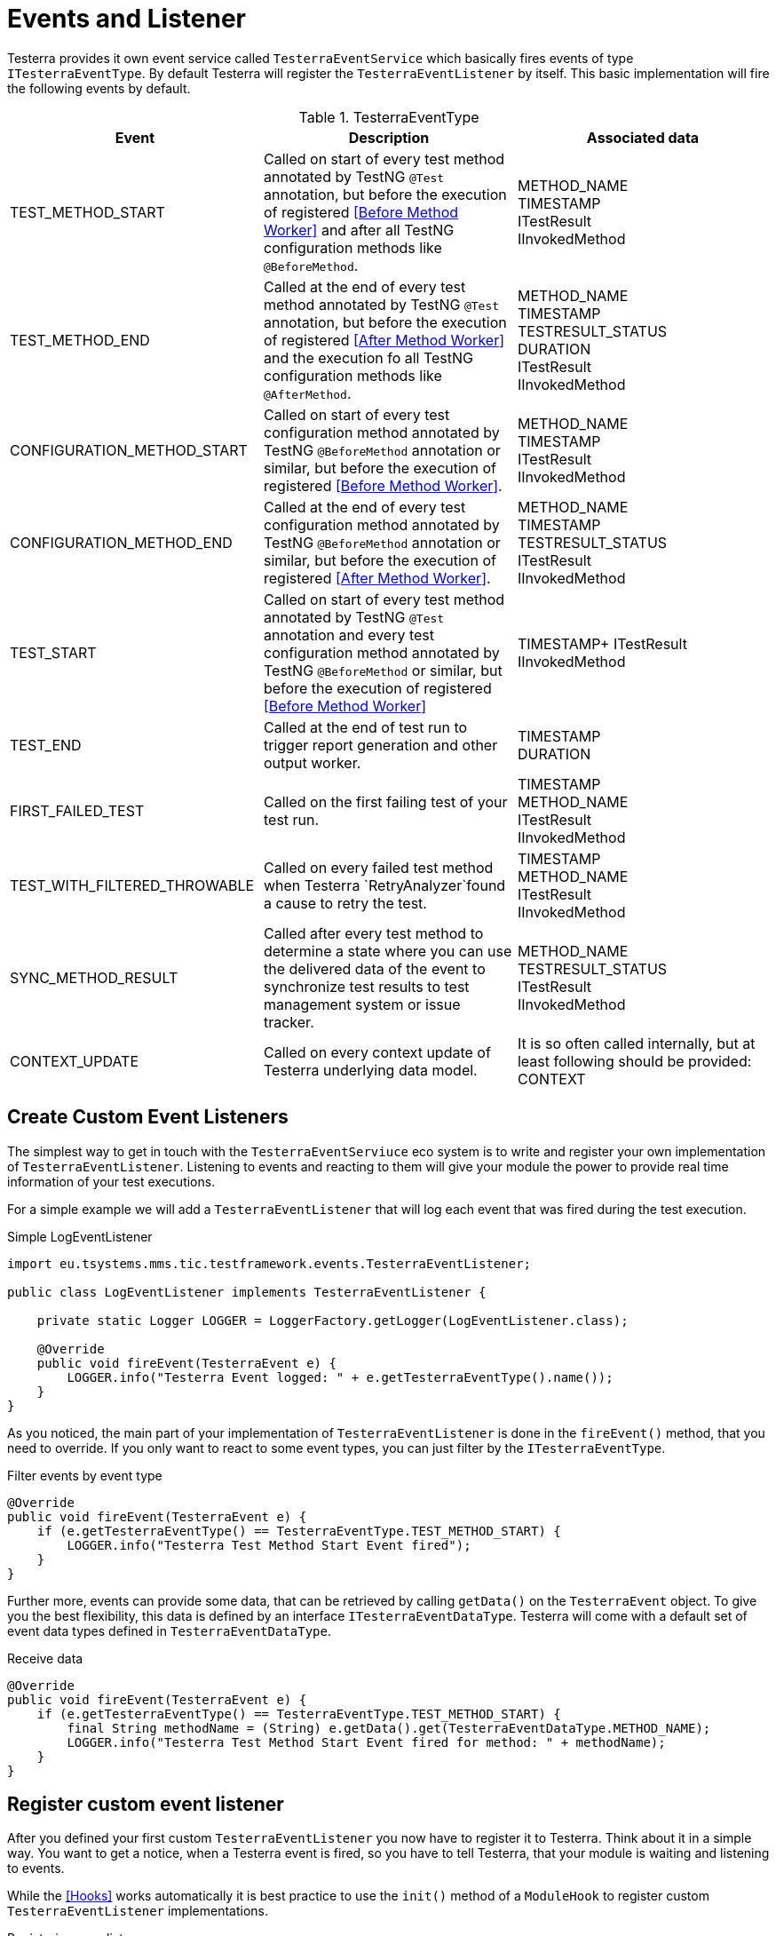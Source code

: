 = Events and Listener

Testerra provides it own event service called `TesterraEventService` which basically fires events of type `ITesterraEventType`.
By default Testerra will register the `TesterraEventListener` by itself.
This basic implementation will fire the following events by default.

.TesterraEventType
|===
|Event |Description |Associated data

|TEST_METHOD_START
|Called on start of every test method annotated by TestNG `@Test` annotation, but before the execution of registered <<Before Method Worker>> and after all TestNG configuration methods like `@BeforeMethod`.
|METHOD_NAME +
TIMESTAMP +
ITestResult +
IInvokedMethod

|TEST_METHOD_END
|Called at the end of every test method annotated by TestNG `@Test` annotation, but before the execution of registered <<After Method Worker>> and the execution fo all TestNG configuration methods like `@AfterMethod`.
|METHOD_NAME +
TIMESTAMP +
TESTRESULT_STATUS +
DURATION +
ITestResult +
IInvokedMethod

|CONFIGURATION_METHOD_START
|Called on start of every test configuration method annotated by TestNG `@BeforeMethod` annotation or similar, but before the execution of registered <<Before Method Worker>>.
|METHOD_NAME +
TIMESTAMP +
ITestResult +
IInvokedMethod

|CONFIGURATION_METHOD_END
|Called at the end of every test configuration method annotated by TestNG `@BeforeMethod` annotation or similar, but before the execution of registered <<After Method Worker>>.
|METHOD_NAME +
TIMESTAMP +
TESTRESULT_STATUS +
ITestResult +
IInvokedMethod

|TEST_START
|Called on start of every test method annotated by TestNG `@Test` annotation and every test configuration method annotated by TestNG `@BeforeMethod` or similar, but before the execution of registered <<Before Method Worker>>
|TIMESTAMP+
ITestResult +
IInvokedMethod

|TEST_END
|Called at the end of test run to trigger report generation and other output worker.
|TIMESTAMP +
DURATION +

//|RETRYING_METHOD
//| #NOT called anywhere#
//|#WIP#

|FIRST_FAILED_TEST
|Called on the first failing test of your test run.
|TIMESTAMP +
METHOD_NAME +
ITestResult +
IInvokedMethod

|TEST_WITH_FILTERED_THROWABLE
|Called on every failed test method when Testerra `RetryAnalyzer`found a cause to retry the test.
|TIMESTAMP +
METHOD_NAME +
ITestResult +
IInvokedMethod

|SYNC_METHOD_RESULT
|Called after every test method to determine a state where you can use the delivered data of the event to synchronize test results to test management system or issue tracker.
|METHOD_NAME +
TESTRESULT_STATUS +
ITestResult +
IInvokedMethod

//|TAKE_SCREENSHOTS
//| #NOT called anywhere#
//|#WIP#

|CONTEXT_UPDATE
|Called on every context update of Testerra underlying data model.
|It is so often called internally, but at least following should be provided: +
CONTEXT

|===

== Create Custom Event Listeners

The simplest way to get in touch with the `TesterraEventServiuce` eco system is to write and register your own implementation of `TesterraEventListener`.
Listening to events and reacting to them will give your module the power to provide real time information of your test executions.

For a simple example we will add a `TesterraEventListener` that will log each event that was fired during the test execution.

.Simple LogEventListener
[source,java]
----
import eu.tsystems.mms.tic.testframework.events.TesterraEventListener;

public class LogEventListener implements TesterraEventListener {

    private static Logger LOGGER = LoggerFactory.getLogger(LogEventListener.class);

    @Override
    public void fireEvent(TesterraEvent e) {
        LOGGER.info("Testerra Event logged: " + e.getTesterraEventType().name());
    }
}

----

As you noticed, the main part of your implementation of `TesterraEventListener` is done in the `fireEvent()` method, that you need to override.
If you only want to react to some event types, you can just filter by the `ITesterraEventType`.

.Filter events by event type
[source,java]
----
@Override
public void fireEvent(TesterraEvent e) {
    if (e.getTesterraEventType() == TesterraEventType.TEST_METHOD_START) {
        LOGGER.info("Testerra Test Method Start Event fired");
    }
}
----

Further more, events can provide some data, that can be retrieved by calling `getData()` on the `TesterraEvent` object.
To give you the best flexibility, this data is defined by an interface `ITesterraEventDataType`.
Testerra will come with a default set of event data types defined in `TesterraEventDataType`.

.Receive data
[source,java]
----
@Override
public void fireEvent(TesterraEvent e) {
    if (e.getTesterraEventType() == TesterraEventType.TEST_METHOD_START) {
        final String methodName = (String) e.getData().get(TesterraEventDataType.METHOD_NAME);
        LOGGER.info("Testerra Test Method Start Event fired for method: " + methodName);
    }
}
----

== Register custom event listener

After you defined your first custom `TesterraEventListener` you now have to register it to Testerra.
Think about it in a simple way.
You want to get a notice, when a Testerra event is fired, so you have to tell Testerra, that your module is waiting and listening to events.

While the <<Hooks>> works automatically it is best practice to use the `init()` method of a `ModuleHook` to register custom `TesterraEventListener` implementations.

.Registering your listener
[source,java]
----
TesterraEventService.addListener(new LogEventListener());
----

== Fire Events by yourself

While Implementing your own Testerra module you may reach a point, where you want to inform other components of Testerra or other Testerra modules about an important change or an event.
You can achieve this by just telling the `TesterraEventService` that an event should be fired.

For example, if your Testerra module changes some data in the underlying data model, you have to inform all other "participants" of the `TesterraEventService` eco system about your change by firing an `TesterraEventType.CONTEXT_UPDATE` event.

You may want to add some data, that other registered implementations of the `TesterraEventListener` can work on.

[source,java]
----
// Update some data in data model...
methodContext.name = "new_Test_Method_Name";

TesterraEventService.getInstance().fireEvent(new TesterraEvent(TesterraEventType.CONTEXT_UPDATE)
                    .addUserData()
                    .addData(TesterraEventDataType.CONTEXT, methodContext));
----

By calling the `addUserData()` method on the event, Testerra will automatically add the global and thread-local user data to the event, provided by `TesterraEventUserDataManager` covered in the section <<Adding user data>>.

== Create custom event types and data types

As you may already know, Testerra comes with some default `ITesterraEventType` that are stored in `TesterraEventType`.
While playing around with the option of firing events by yourself, you may need more than the default event types.
So you can just create new ones by implementing the `ITesterraEventType` interface.

.Creating custom event types
[source,java]
----
import eu.tsystems.mms.tic.testframework.events.ITesterraEventType;

public enum CustomEventTypes implements ITesterraEventType {

    CUSTOM_EVENT_START,
    CUSTOM_EVENT_END
}
----

With your `CustomEventTypes` created, you now can fire these events or react to them in the way described in the sections <<Fire Events by yourself>> and <<Create Custom Event Listeners>>.

.CustomEventTypes Listener Example
[source,java]
----
@Override
public void fireEvent(TesterraEvent e) {
    if (e.getTesterraEventType() == CustomEventTypes.CUSTOM_EVENT_START) {
        LOGGER.info("Custom Event started!");
    }
}
----

.Fire events with CustomEventTypes
[source,java]
----
final List<String> propertyList = new ArrayList();

TesterraEventService.getInstance().fireEvent(new TesterraEvent(CustomEventTypes.CUSTOM_EVENT_START)
                    .addUserData()
                    .addData(CustomEventDataTypes.PROPERTY_LIST, propertyList));
----

As you noticed, in the code snippet above some data of type `CustomEventDataTypes` was added to the event.
To use your own data types and models when using the `TesterraEventService` you can implement the `ITesterraEventDataType` interface.

.Creating CustomEventDataTypes
[source,java]
----
import eu.tsystems.mms.tic.testframework.events.ITesterraEventDataType;

public enum CustomEventDataTypes implements ITesterraEventDataType {

    NAME(String.class),
    PROPERTY_LIST(List.class);

    private Class typeClass;

    CustomEventDataTypes(Class<?> typeClass) {
        this.typeClass = typeClass;
    }

    public Class getTypeClass() {
        return typeClass;
    }
}
----

== Adding user data

Testerra will add global and thread-local user data to all events that where fired by itself.
So foreach internally fired event, the `addUserData()` method is called on event creation.
If you want to make sure, that Testerra adds your module data to all internally fired events, you have to add these data with the `TesterraEventUserDataManager`.

The `TesterraEventUserDataManager` will come across with two managed maps, which will work in the same way, with one important difference.

=== Global user data

Testerra allows you to add global data with this command.

[source,java]
----
TesterraEventUserDataManager.getGlobalData().put(ITesterraEventDataType , value);
----

This data will be added to every event that is fired up by Testerra istself and every event that where `addUserData()` called on.
This data can be written and read by any thread and should therefore only used for real GLOBAL data, that per definition will not change.

=== Threadsafe user data

But in the case, you use parallelization and custom thread data needs to be written to the `TesterraEvent`, you can use the thread-safe way by adding your data with the thread local data map.
This data will as well be appended to every internal `TesterraEvent` and events that where created with `addUserData()`, but instead of sending global values it will append thread local data.

[source,java]
----
TesterraEventUserDataManager.getThreadLocalData().put(ITesterraEventDataType , value);
----


